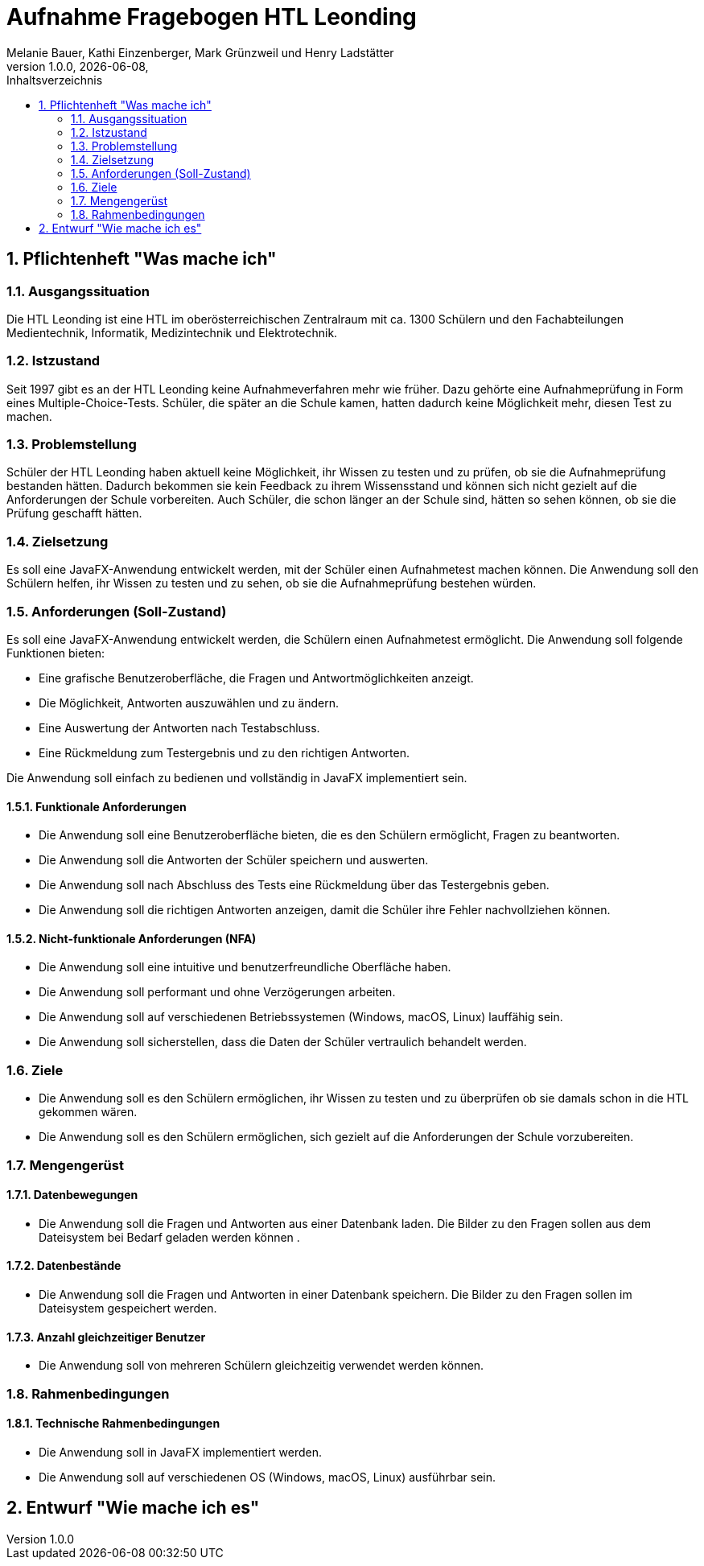 = Aufnahme Fragebogen HTL Leonding 
Melanie Bauer, Kathi Einzenberger, Mark Grünzweil und Henry Ladstätter 
1.0.0, {docdate},
ifndef::imagesdir[:imagesdir: images]
:sourcedir: ../src/main/java
:icons: font
:sectnums:    
:toc: left
:toclevels: 2 
:toc-title: Inhaltsverzeichnis 

== Pflichtenheft "Was mache ich"

=== Ausgangssituation
Die HTL Leonding ist eine HTL im oberösterreichischen Zentralraum mit ca. 1300 Schülern und den Fachabteilungen Medientechnik, Informatik, Medizintechnik und Elektrotechnik.

=== Istzustand
Seit 1997 gibt es an der HTL Leonding keine Aufnahmeverfahren mehr wie früher. Dazu gehörte eine Aufnahmeprüfung in Form eines Multiple-Choice-Tests. Schüler, die später an die Schule kamen, hatten dadurch keine Möglichkeit mehr, diesen Test zu machen.

=== Problemstellung
Schüler der HTL Leonding haben aktuell keine Möglichkeit, ihr Wissen zu testen und zu prüfen, ob sie die Aufnahmeprüfung bestanden hätten. Dadurch bekommen sie kein Feedback zu ihrem Wissensstand und können sich nicht gezielt auf die Anforderungen der Schule vorbereiten. Auch Schüler, die schon länger an der Schule sind, hätten so sehen können, ob sie die Prüfung geschafft hätten.

=== Zielsetzung
Es soll eine JavaFX-Anwendung entwickelt werden, mit der Schüler einen Aufnahmetest machen können. Die Anwendung soll den Schülern helfen, ihr Wissen zu testen und zu sehen, ob sie die Aufnahmeprüfung bestehen würden.

=== Anforderungen (Soll-Zustand)
Es soll eine JavaFX-Anwendung entwickelt werden, die Schülern einen Aufnahmetest ermöglicht. Die Anwendung soll folgende Funktionen bieten:

* Eine grafische Benutzeroberfläche, die Fragen und Antwortmöglichkeiten anzeigt.
* Die Möglichkeit, Antworten auszuwählen und zu ändern.
* Eine Auswertung der Antworten nach Testabschluss.
* Eine Rückmeldung zum Testergebnis und zu den richtigen Antworten.

Die Anwendung soll einfach zu bedienen und vollständig in JavaFX implementiert sein.

==== Funktionale Anforderungen
* Die Anwendung soll eine Benutzeroberfläche bieten, die es den Schülern ermöglicht, Fragen zu beantworten.
* Die Anwendung soll die Antworten der Schüler speichern und auswerten.
* Die Anwendung soll nach Abschluss des Tests eine Rückmeldung über das Testergebnis geben.
* Die Anwendung soll die richtigen Antworten anzeigen, damit die Schüler ihre Fehler nachvollziehen können.

==== Nicht-funktionale Anforderungen (NFA)
* Die Anwendung soll eine intuitive und benutzerfreundliche Oberfläche haben.
* Die Anwendung soll performant und ohne Verzögerungen arbeiten.
* Die Anwendung soll auf verschiedenen Betriebssystemen (Windows, macOS, Linux) lauffähig sein.
* Die Anwendung soll sicherstellen, dass die Daten der Schüler vertraulich behandelt werden.

=== Ziele
* Die Anwendung soll es den Schülern ermöglichen, ihr Wissen zu testen und zu überprüfen ob sie damals schon in die HTL gekommen wären.
* Die Anwendung soll es den Schülern ermöglichen, sich gezielt auf die Anforderungen der Schule vorzubereiten.


=== Mengengerüst

==== Datenbewegungen
   * Die Anwendung soll die Fragen und Antworten aus einer Datenbank laden. Die Bilder zu den Fragen sollen aus dem Dateisystem bei Bedarf geladen  werden können .

==== Datenbestände
   * Die Anwendung soll die Fragen und Antworten in einer Datenbank speichern. Die Bilder zu den Fragen sollen im Dateisystem gespeichert werden.

==== Anzahl gleichzeitiger Benutzer
   * Die Anwendung soll von mehreren Schülern gleichzeitig verwendet werden können.

=== Rahmenbedingungen

==== Technische Rahmenbedingungen
   * Die Anwendung soll in JavaFX implementiert werden.
   * Die Anwendung soll auf verschiedenen OS (Windows, macOS, Linux) ausführbar sein.

== Entwurf "Wie mache ich es"
